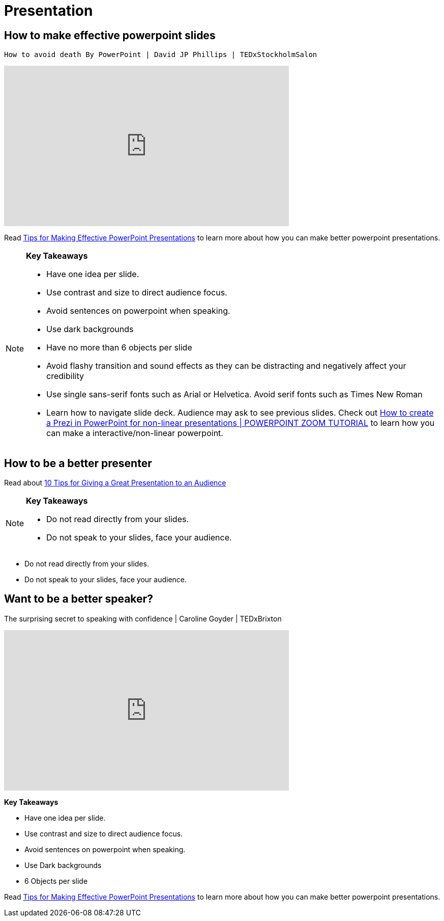 = Presentation

== How to make effective powerpoint slides

 How to avoid death By PowerPoint | David JP Phillips | TEDxStockholmSalon 
++++

<iframe width="560" height="315" src="https://www.youtube.com/embed/Iwpi1Lm6dFo" title="YouTube video player" frameborder="0" allow="accelerometer; autoplay; clipboard-write; encrypted-media; gyroscope; picture-in-picture; web-share" allowfullscreen></iframe>

++++

Read https://www.ncsl.org/legislative-staff/lscc/tips-for-making-effective-powerpoint-presentations[Tips for Making Effective PowerPoint Presentations] to learn more about how you can make better powerpoint presentations.

[NOTE]
====

*Key Takeaways*

* Have one idea per slide.
* Use contrast and size to direct audience focus.
* Avoid sentences on powerpoint when speaking.
* Use dark backgrounds
* Have no more than 6 objects per slide
* Avoid flashy transition and sound effects as they can be distracting and negatively affect your credibility
* Use single sans-serif fonts such as Arial or Helvetica. Avoid serif fonts such as Times New Roman




* Learn how to navigate slide deck. Audience may ask to see previous slides. Check out https://www.youtube.com/watch?v=7dTawXoaw6M[How to create a Prezi in PowerPoint for non-linear presentations | POWERPOINT ZOOM TUTORIAL] to learn how you can make a interactive/non-linear powerpoint.

====

== How to be a better presenter

Read about
https://www.indeed.com/career-advice/career-development/tips-for-giving-a-great-presentation[10 Tips for Giving a Great Presentation to an Audience]

[NOTE]
====

*Key Takeaways*

* Do not read directly from your slides.
* Do not speak to your slides, face your audience.


====


* Do not read directly from your slides.
* Do not speak to your slides, face your audience.


== Want to be a better speaker?

The surprising secret to speaking with confidence | Caroline Goyder | TEDxBrixton

++++

 <iframe width="560" height="315" src="https://www.youtube.com/embed/a2MR5XbJtXU" title="YouTube video player" frameborder="0" allow="accelerometer; autoplay; clipboard-write; encrypted-media; gyroscope; picture-in-picture; web-share" allowfullscreen></iframe>

++++


*Key Takeaways*

* Have one idea per slide.
* Use contrast and size to direct audience focus.
* Avoid sentences on powerpoint when speaking.
* Use Dark backgrounds
* 6 Objects per slide

====

Read https://www.ncsl.org/legislative-staff/lscc/tips-for-making-effective-powerpoint-presentations[Tips for Making Effective PowerPoint Presentations] to learn more about how you can make better powerpoint presentations.

